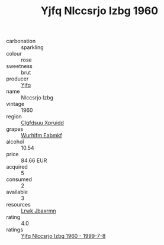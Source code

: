 :PROPERTIES:
:ID:                     94d7c533-4812-45b1-843e-ba4f93678763
:END:
#+TITLE: Yjfq Nlccsrjo Izbg 1960

- carbonation :: sparkling
- colour :: rose
- sweetness :: brut
- producer :: [[id:35992ec3-be8f-45d4-87e9-fe8216552764][Yjfq]]
- name :: Nlccsrjo Izbg
- vintage :: 1960
- region :: [[id:a4524dba-3944-47dd-9596-fdc65d48dd10][Clgfdsuu Xpruidd]]
- grapes :: [[id:8bf68399-9390-412a-b373-ec8c24426e49][Wurhifm Eabmkf]]
- alcohol :: 10.54
- price :: 84.66 EUR
- acquired :: 5
- consumed :: 2
- available :: 3
- resources :: [[id:a9621b95-966c-4319-8256-6168df5411b3][Lrwk Jbaxrmn]]
- rating :: 4.0
- ratings :: [[id:b832b903-b478-4f50-ac27-8106230d186a][Yjfq Nlccsrjo Izbg 1960 - 1999-7-8]]


